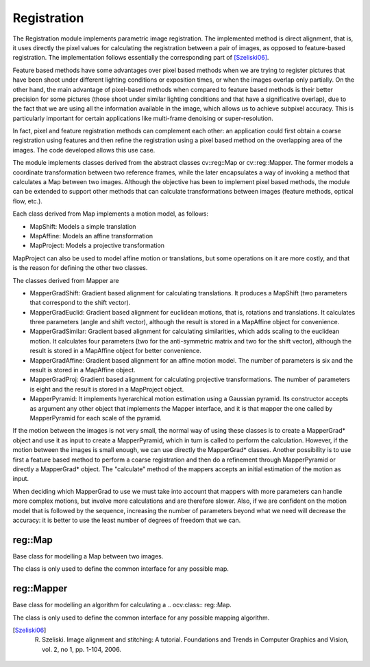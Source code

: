 Registration
============

.. highlight:: cpp

The Registration module implements parametric image registration. The implemented method is direct alignment, that is, it uses directly the pixel values for calculating the registration between a pair of images, as opposed to feature-based registration. The implementation follows essentially the corresponding part of [Szeliski06]_.

Feature based methods have some advantages over pixel based methods when we are trying to register pictures that have been shoot under different lighting conditions or exposition times, or when the images overlap only partially. On the other hand, the main advantage of pixel-based methods when compared to feature based methods is their better precision for some pictures (those shoot under similar lighting conditions and that have a significative overlap), due to the fact that we are using all the information available in the image, which allows us to achieve subpixel accuracy. This is particularly important for certain applications like multi-frame denoising or super-resolution.

In fact, pixel and feature registration methods can complement each other: an application could first obtain a coarse registration using features and then refine the registration using a pixel based method on the overlapping area of the images. The code developed allows this use case.

The module implements classes derived from the abstract classes cv::reg::Map or cv::reg::Mapper.  The former models a coordinate transformation between two reference frames, while the later encapsulates a way of invoking a method that calculates a Map between two images.  Although the objective has been to
implement pixel based methods, the module can be extended to support other methods that can calculate transformations between images (feature methods, optical flow, etc.).

Each class derived from Map implements a motion model, as follows:

* MapShift: Models a simple translation

* MapAffine: Models an affine transformation

* MapProject: Models a projective transformation

MapProject can also be used to model affine motion or translations, but some operations on it are more costly, and that is the reason for defining the other two classes.

The classes derived from Mapper are

* MapperGradShift: Gradient based alignment for calculating translations. It produces a MapShift (two parameters that correspond to the shift vector).

* MapperGradEuclid: Gradient based alignment for euclidean motions, that is, rotations and translations. It calculates three parameters (angle and shift vector), although the result is stored in a MapAffine object for convenience.

* MapperGradSimilar: Gradient based alignment for calculating similarities, which adds scaling to the euclidean motion. It calculates four parameters (two for the anti-symmetric matrix and two for the shift vector), although the result is stored in a MapAffine object for better convenience.

* MapperGradAffine: Gradient based alignment for an affine motion model. The number of parameters is six and the result is stored in a MapAffine object. 

* MapperGradProj: Gradient based alignment for calculating projective transformations. The number of parameters is eight and the result is stored in a MapProject object.

* MapperPyramid: It implements hyerarchical motion estimation using a Gaussian pyramid. Its constructor accepts as argument any other object that implements the Mapper interface, and it is that mapper the one called by MapperPyramid for each scale of the pyramid.

If the motion between the images is not very small, the normal way of using these classes is to create a MapperGrad* object and use it as input to create a MapperPyramid, which in turn is called to perform the calculation. However, if the motion between the images is small enough, we can use directly the
MapperGrad* classes. Another possibility is to use first a feature based method to perform a coarse registration and then do a refinement through MapperPyramid or directly a MapperGrad* object. The "calculate" method of the mappers accepts an initial estimation of the motion as input.

When deciding which MapperGrad to use we must take into account that mappers with more parameters can handle more complex motions, but involve more calculations and are therefore slower. Also, if we are confident on the motion model that is followed by the sequence, increasing the number of parameters
beyond what we need will decrease the accuracy: it is better to use the least number of degrees of freedom that we can.


reg::Map
--------
Base class for modelling a Map between two images.

.. ocv:class:: reg::Map

The class is only used to define the common interface for any possible map.


reg::Mapper
-----------
Base class for modelling an algorithm for calculating a .. ocv:class:: reg::Map.

.. ocv:class:: reg::Mapper

The class is only used to define the common interface for any possible mapping algorithm.



.. [Szeliski06] R. Szeliski. Image alignment and stitching: A tutorial. Foundations and Trends in Computer Graphics and Vision, vol. 2, no 1, pp. 1-104, 2006.

